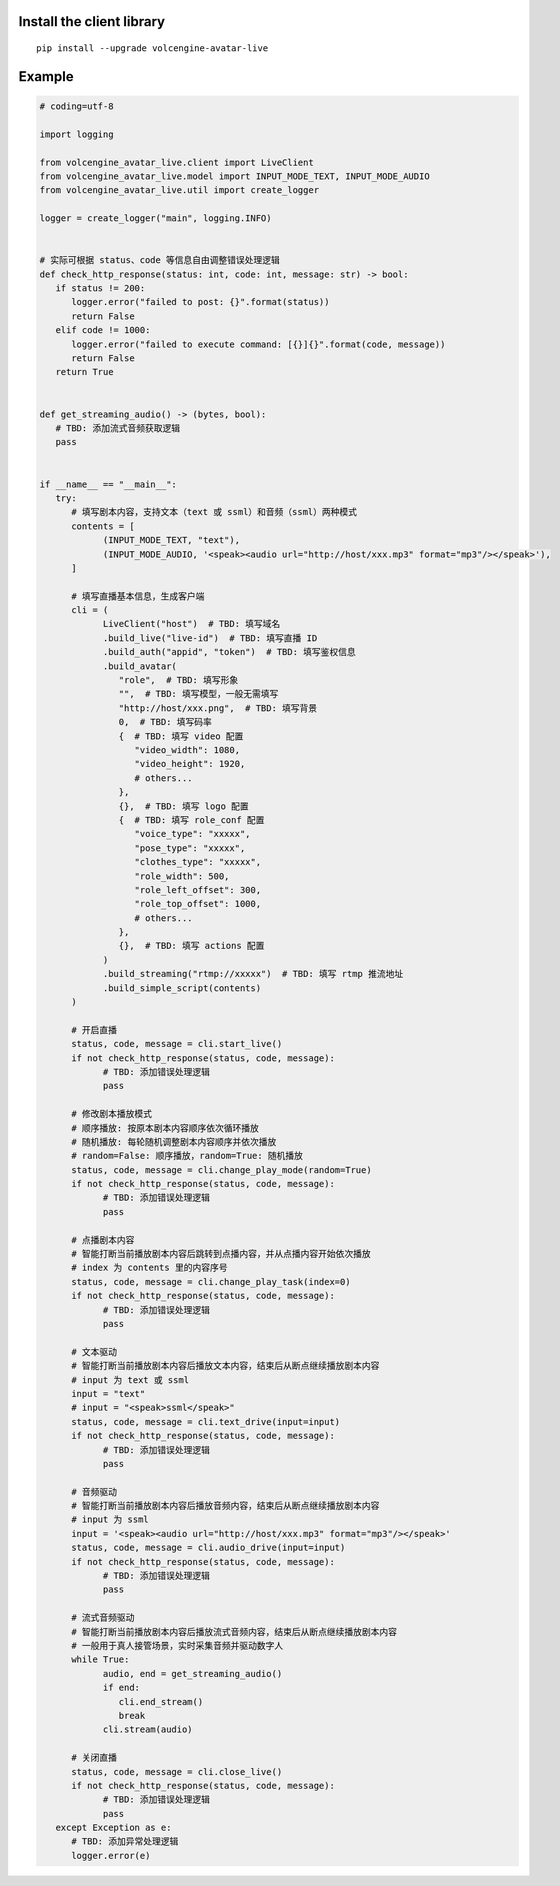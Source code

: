 Install the client library
--------------------------

::

   pip install --upgrade volcengine-avatar-live

Example
-------

.. code-block:: python

   # coding=utf-8

   import logging

   from volcengine_avatar_live.client import LiveClient
   from volcengine_avatar_live.model import INPUT_MODE_TEXT, INPUT_MODE_AUDIO
   from volcengine_avatar_live.util import create_logger

   logger = create_logger("main", logging.INFO)


   # 实际可根据 status、code 等信息自由调整错误处理逻辑
   def check_http_response(status: int, code: int, message: str) -> bool:
      if status != 200:
         logger.error("failed to post: {}".format(status))
         return False
      elif code != 1000:
         logger.error("failed to execute command: [{}]{}".format(code, message))
         return False
      return True


   def get_streaming_audio() -> (bytes, bool):
      # TBD: 添加流式音频获取逻辑
      pass


   if __name__ == "__main__":
      try:
         # 填写剧本内容，支持文本（text 或 ssml）和音频（ssml）两种模式
         contents = [
               (INPUT_MODE_TEXT, "text"),
               (INPUT_MODE_AUDIO, '<speak><audio url="http://host/xxx.mp3" format="mp3"/></speak>'),
         ]

         # 填写直播基本信息，生成客户端
         cli = (
               LiveClient("host")  # TBD: 填写域名
               .build_live("live-id")  # TBD: 填写直播 ID
               .build_auth("appid", "token")  # TBD: 填写鉴权信息
               .build_avatar(
                  "role",  # TBD: 填写形象
                  "",  # TBD: 填写模型，一般无需填写
                  "http://host/xxx.png",  # TBD: 填写背景
                  0,  # TBD: 填写码率
                  {  # TBD: 填写 video 配置
                     "video_width": 1080,
                     "video_height": 1920,
                     # others...
                  },
                  {},  # TBD: 填写 logo 配置
                  {  # TBD: 填写 role_conf 配置
                     "voice_type": "xxxxx",
                     "pose_type": "xxxxx",
                     "clothes_type": "xxxxx",
                     "role_width": 500,
                     "role_left_offset": 300,
                     "role_top_offset": 1000,
                     # others...
                  },
                  {},  # TBD: 填写 actions 配置
               )
               .build_streaming("rtmp://xxxxx")  # TBD: 填写 rtmp 推流地址
               .build_simple_script(contents)
         )

         # 开启直播
         status, code, message = cli.start_live()
         if not check_http_response(status, code, message):
               # TBD: 添加错误处理逻辑
               pass

         # 修改剧本播放模式
         # 顺序播放: 按原本剧本内容顺序依次循环播放
         # 随机播放: 每轮随机调整剧本内容顺序并依次播放
         # random=False: 顺序播放，random=True: 随机播放
         status, code, message = cli.change_play_mode(random=True)
         if not check_http_response(status, code, message):
               # TBD: 添加错误处理逻辑
               pass

         # 点播剧本内容
         # 智能打断当前播放剧本内容后跳转到点播内容，并从点播内容开始依次播放
         # index 为 contents 里的内容序号
         status, code, message = cli.change_play_task(index=0)
         if not check_http_response(status, code, message):
               # TBD: 添加错误处理逻辑
               pass

         # 文本驱动
         # 智能打断当前播放剧本内容后播放文本内容，结束后从断点继续播放剧本内容
         # input 为 text 或 ssml
         input = "text"
         # input = "<speak>ssml</speak>"
         status, code, message = cli.text_drive(input=input)
         if not check_http_response(status, code, message):
               # TBD: 添加错误处理逻辑
               pass

         # 音频驱动
         # 智能打断当前播放剧本内容后播放音频内容，结束后从断点继续播放剧本内容
         # input 为 ssml
         input = '<speak><audio url="http://host/xxx.mp3" format="mp3"/></speak>'
         status, code, message = cli.audio_drive(input=input)
         if not check_http_response(status, code, message):
               # TBD: 添加错误处理逻辑
               pass

         # 流式音频驱动
         # 智能打断当前播放剧本内容后播放流式音频内容，结束后从断点继续播放剧本内容
         # 一般用于真人接管场景，实时采集音频并驱动数字人
         while True:
               audio, end = get_streaming_audio()
               if end:
                  cli.end_stream()
                  break
               cli.stream(audio)

         # 关闭直播
         status, code, message = cli.close_live()
         if not check_http_response(status, code, message):
               # TBD: 添加错误处理逻辑
               pass
      except Exception as e:
         # TBD: 添加异常处理逻辑
         logger.error(e)
